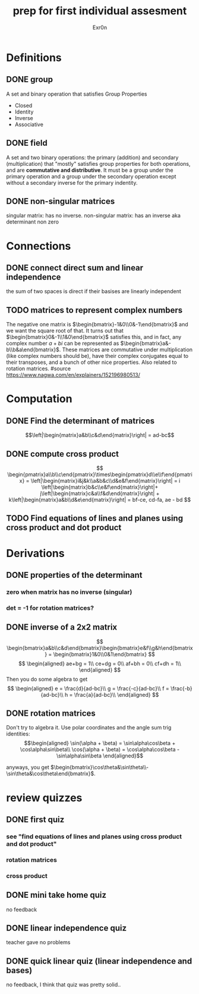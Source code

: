 #+TITLE: prep for first individual assesment
#+AUTHOR: Exr0n
* Definitions
** DONE group
   CLOSED: [2020-10-24 Sat 11:23]
   A set and binary operation that satisfies Group Properties
   - Closed
   - Identity
   - Inverse
   - Associative
** DONE field
   CLOSED: [2020-10-24 Sat 11:23]
   A set and two binary operations: the primary (addition) and secondary (multiplication) that "mostly" satisfies group properties for both operations, and are *commutative and distributive*.
   It must be a group under the primary operation and a group under the secondary operation except without a secondary inverse for the primary indentity.
** DONE non-singular matrices
   CLOSED: [2020-10-24 Sat 11:26]
   singular matrix: has no inverse.
   non-singular matrix: has an inverse aka determinant non zero
* Connections
** DONE connect direct sum and linear independence
   CLOSED: [2020-10-24 Sat 11:28]
   the sum of two spaces is direct if their basises are linearly independent
** TODO matrices to represent complex numbers
   The negative one matrix is $\begin{bmatrix}-1&0\\0&-1\end{bmatrix}$ and we want the square root of that. It turns out that $\begin{bmatrix}0&-1\\1&0\end{bmatrix}$ satisfies this, and in fact, any complex number $a + bi$ can be represented as $\begin{bmatrix}a&-b\\b&a\end{bmatrix}$.
   These matrices are commutative under multiplication (like complex numbers should be), have their complex conjugates equal to their transposes, and a bunch of other nice properties. Also related to rotation matrices.
   #source https://www.nagwa.com/en/explainers/152196980513/
* Computation
** DONE Find the determinant of matrices
   CLOSED: [2020-10-24 Sat 11:59]
   $$\left|\begin{matrix}a&b\\c&d\end{matrix}\right| = ad-bc$$
** DONE compute cross product
   CLOSED: [2020-10-24 Sat 12:16]
   $$
   \begin{pmatrix}a\\b\\c\end{pmatrix}\times\begin{pmatrix}d\\e\\f\end{pmatrix} = \left|\begin{matrix}i&j&k\\a&b&c\\d&e&f\end{matrix}\right| = i \left|\begin{matrix}b&c\\e&f\end{matrix}\right|+ j\left|\begin{matrix}c&a\\f&d\end{matrix}\right| + k\left|\begin{matrix}a&b\\d&e\end{matrix}\right| = bf-ce, cd-fa, ae - bd
   $$
** TODO Find equations of lines and planes using cross product and dot product
* Derivations
** DONE properties of the determinant
   CLOSED: [2020-10-24 Sat 13:17]
*** zero when matrix has no inverse (singular)
*** det = -1 for rotation matrices?

** DONE inverse of a 2x2 matrix
   CLOSED: [2020-10-24 Sat 12:41]
   $$ \begin{bmatrix}a&b\\c&d\end{bmatrix}\begin{bmatrix}e&f\\g&h\end{bmatrix} = \begin{bmatrix}1&0\\0&1\end{bmatrix} $$
   $$ \begin{aligned} ae+bg = 1\\ ce+dg = 0\\ af+bh = 0\\ cf+dh = 1\\ \end{aligned} $$
   Then you do some algebra to get
   $$
   \begin{aligned}
   e = \frac{d}{ad-bc}\\
   g = \frac{-c}{ad-bc}\\
   f = \frac{-b}{ad-bc}\\
   h = \frac{a}{ad-bc}\\
   \end{aligned}
   $$
** DONE rotation matrices
   CLOSED: [2020-10-24 Sat 13:09]
   Don't try to algebra it. Use polar coordinates and the angle sum trig identities:
   $$\begin{aligned}
   \sin(\alpha + \beta) = \sin\alpha\cos\beta + \cos\alpha\sin\beta\\
   \cos(\alpha + \beta) = \cos\alpha\cos\beta - \sin\alpha\sin\beta
   \end{aligned}$$

   anyways, you get $\begin{bmatrix}\cos\theta&\sin\theta\\-\sin\theta&\cos\theta\end{bmatrix}$.

* review quizzes
** DONE first quiz
   CLOSED: [2020-10-24 Sat 12:05]
*** see "find equations of lines and planes using cross product and dot product"
*** rotation matrices
*** cross product
** DONE mini take home quiz
   CLOSED: [2020-10-24 Sat 12:04]
   no feedback
** DONE linear independence quiz
   CLOSED: [2020-10-24 Sat 12:02]
   teacher gave no problems
** DONE quick linear quiz (linear independence and bases)
   CLOSED: [2020-10-24 Sat 12:01]
   no feedback, I think that quiz was pretty solid..
